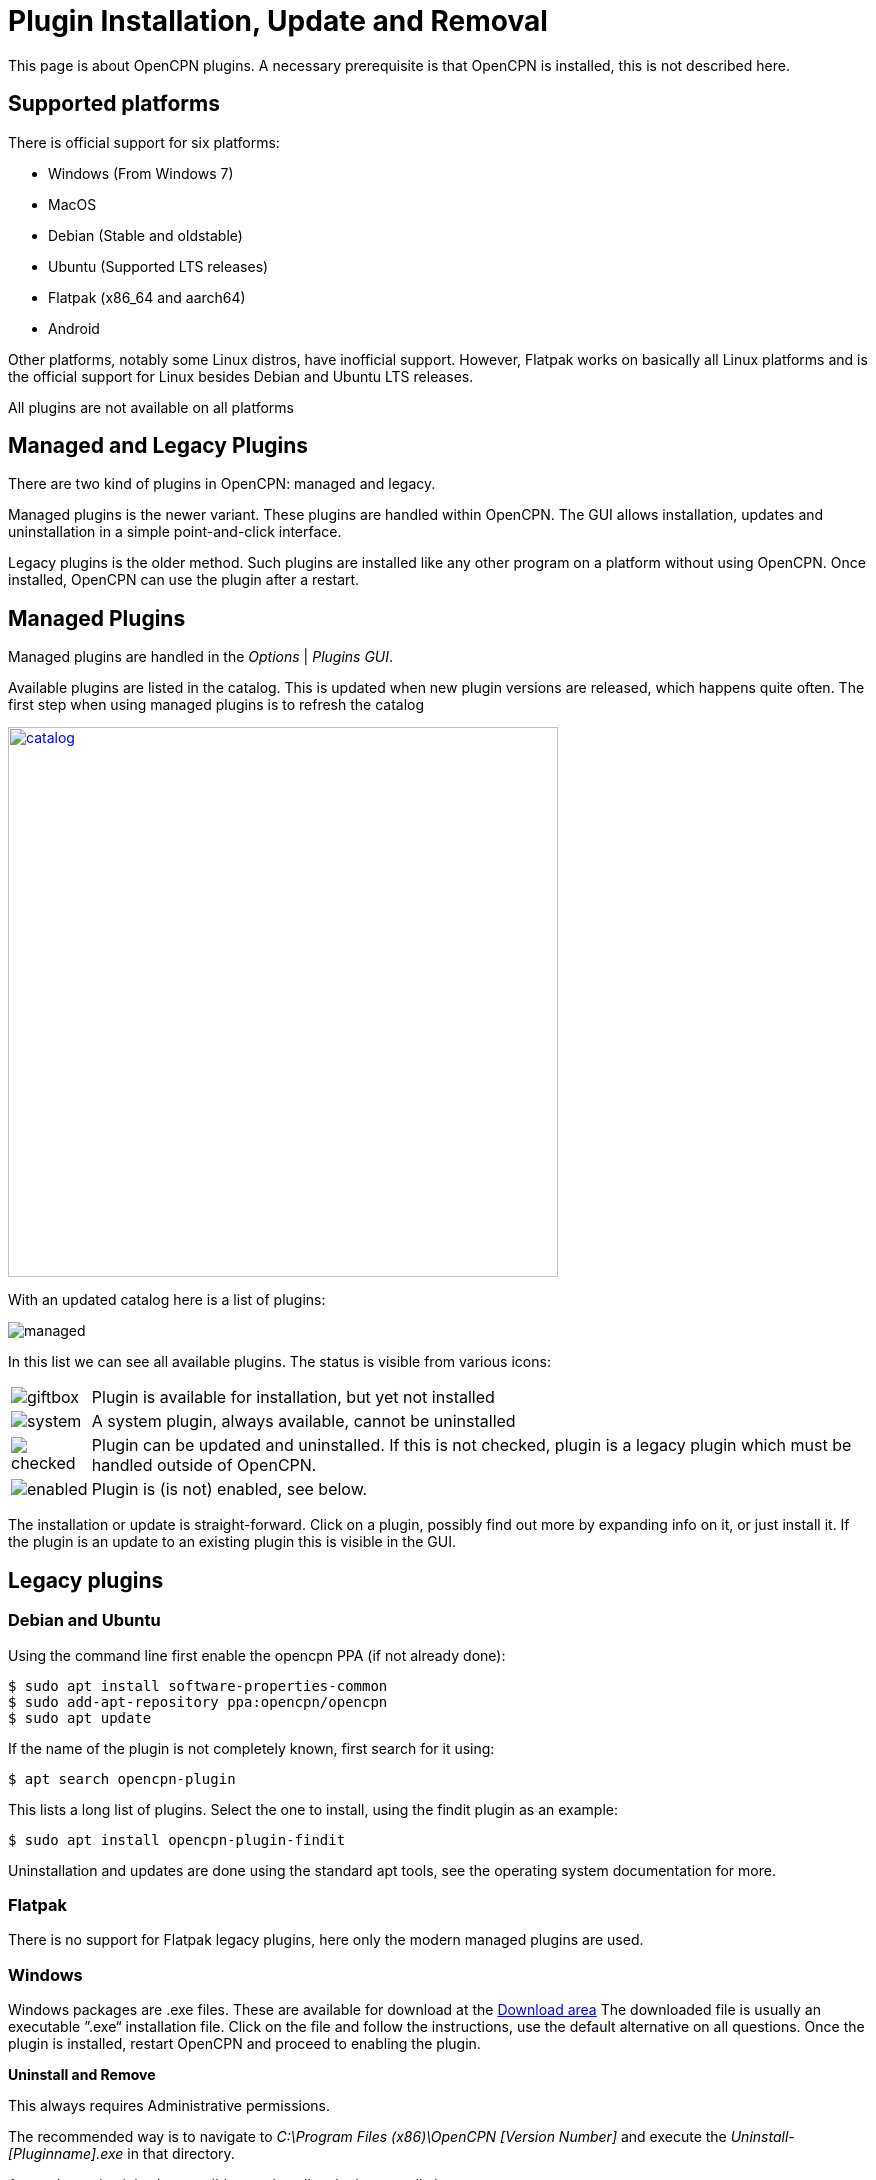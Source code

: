 = Plugin Installation, Update and Removal

This page is about OpenCPN plugins. A necessary prerequisite is that OpenCPN is
installed, this is not described here.

== Supported platforms

There is official support for six platforms:

  - Windows (From Windows 7)
  - MacOS
  - Debian  (Stable and oldstable)
  - Ubuntu  (Supported LTS releases)
  - Flatpak  (x86_64 and aarch64)
  - Android

Other platforms, notably some Linux distros, have inofficial support. However,
Flatpak works on basically all Linux platforms and is the official support for
Linux besides Debian and Ubuntu LTS releases.

All plugins are not available on all platforms

== Managed and Legacy Plugins

There are two kind of plugins in OpenCPN: managed and legacy.

Managed plugins is the newer variant. These plugins are handled within
OpenCPN. The GUI allows installation, updates and uninstallation in  a simple
point-and-click interface.

Legacy plugins is the older method. Such plugins are installed like any other
program on a platform without using OpenCPN. Once installed, OpenCPN can use the
plugin after a restart.


== Managed Plugins

Managed plugins are handled in the _Options_ | _Plugins GUI_.

Available  plugins are listed in the catalog. This is updated when new plugin
versions are released, which happens quite often. The first step when using
managed plugins is to refresh the catalog

image:catalog.png[width=550,link="_images/catalog.png"]

With an updated catalog here is a list of plugins:

[#managed_list]

image:managed.png[]

In this list we can see all available plugins. The status is visible from
various icons:

[%autowidth]
|=============================================================================
|image:giftbox.png[] |  Plugin is available for installation, but yet not
                        installed
|image:system.png[]  |  A system plugin, always available, cannot be
                        uninstalled
|image:checked.png[] |  Plugin can be updated and uninstalled. If this is
                        not checked, plugin is a legacy plugin which must be
                        handled outside of OpenCPN.
|image:enabled.png[] |  Plugin is (is not) enabled, see below.
|=============================================================================


The installation or update is straight-forward. Click on a plugin, possibly
find out more by expanding info on it, or just install it. If the plugin is an
update to an existing plugin this is visible in the GUI.

== Legacy plugins

=== Debian and Ubuntu

Using the command line first enable the opencpn PPA (if not already done):

    $ sudo apt install software-properties-common
    $ sudo add-apt-repository ppa:opencpn/opencpn
    $ sudo apt update

If the name of the plugin is not completely known, first search for it
using:

    $ apt search opencpn-plugin

This lists a long list of plugins. Select the one to install, using the
findit plugin as an example:

   $ sudo apt install opencpn-plugin-findit

Uninstallation and updates are done using the standard apt tools, see
the operating system documentation for more.

=== Flatpak

There is no support for Flatpak legacy plugins, here only the modern
managed plugins are used.

=== Windows

Windows packages are .exe files. These are available for download at
the https://opencpn.org/OpenCPN/info/downloadplugins.html[Download area]
The downloaded file is usually an executable ”.exe“ installation file.
Click on the file and follow the instructions, use the default alternative
on all questions.
Once the plugin is installed, restart OpenCPN and proceed to enabling the plugin.

*Uninstall and Remove*

This always requires Administrative permissions.

The recommended way is to navigate to
 _C:\Program Files (x86)\OpenCPN [Version Number]_ and execute the
_Uninstall-[Pluginname].exe_ in that directory.

As an alternative it is also possible to uninstall a plugin manually by:

* Navigate to
  _C:\Program Files (x86)\OpenCPN [Version Number]\plugins_ and simply delete
  appropriate [pluginname].dll file and [pluginname] subdirectory.
* Open the Opencpn.ini file in the
  _C:\ProgramData\opencpn_ directory with a text editor and search for
  “plugins”, to find these lines +
  `[Plugins]` - remove reference to the plugin. +
  `[PlugIns/[pluginname]_pi.dll] bEnabled=0` - Remove these lines.

* You will also find other lines with the plugin user settings, but these
  do no harm and could be left in place.

Common Paths used by Opencpn Plugin Packages

 - DLL and plugin subdirectory:
   _C:\Program Files (x86)\OpenCPN [version number]\plugins_
 - User Plugin Data:  _%programdata%\opencpn\plugins_ a. k. a.
   _C:\ProgramData\opencpn\plugins_.

=== MacOS

Although there do exist legacy MacOS plugin packages they are not documented
here. Recent MacOS has made these packages somewhat complicated to use, and
the managed plugins offers a better alternative.

== Plugin enable/disable

When a plugin is installed is is disabled. This applies to both legacy and managed plugins.
To enable it, check the checkbox in the _Options_ | _Plugins_ GUI, see
xref:#managed_list[above].
